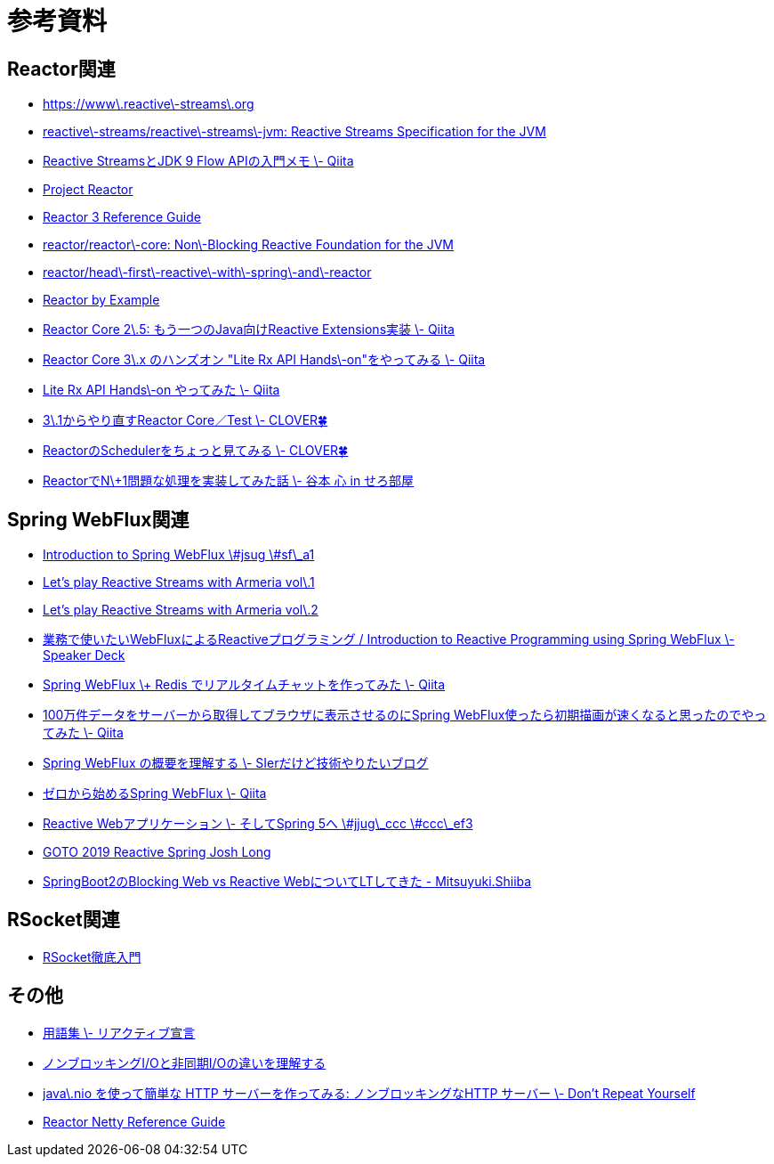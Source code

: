 = 参考資料

== Reactor関連
* link:https://www.reactive-streams.org/[https://www\.reactive\-streams\.org]
* link:https://github.com/reactive-streams/reactive-streams-jvm[reactive\-streams/reactive\-streams\-jvm: Reactive Streams Specification for the JVM]
* link:https://qiita.com/rubytomato@github/items/40c2aeabf762cc9465ad[Reactive StreamsとJDK 9 Flow APIの入門メモ \- Qiita]
* link:https://projectreactor.io/[Project Reactor]
* link:https://projectreactor.io/docs/core/release/reference/[Reactor 3 Reference Guide]
* link:https://github.com/reactor/reactor-core[reactor/reactor\-core: Non\-Blocking Reactive Foundation for the JVM]
* link:https://github.com/reactor/head-first-reactive-with-spring-and-reactor[reactor/head\-first\-reactive\-with\-spring\-and\-reactor]
* link:https://www.infoq.com/articles/reactor-by-example/[Reactor by Example]
* link:https://qiita.com/sugibuchi/items/e933ae4b5ec512054de2[Reactor Core 2\.5: もう一つのJava向けReactive Extensions実装 \- Qiita]
* link:https://qiita.com/toastkidjp/items/6edad417753eff51ce0a[Reactor Core 3\.x のハンズオン "Lite Rx API Hands\-on"をやってみる \- Qiita]
* link:https://qiita.com/d-yosh/items/d78b72dc48b560889110[Lite Rx API Hands\-on やってみた \- Qiita]
* link:https://kazuhira-r.hatenablog.com/entry/20180103/1514986183[3\.1からやり直すReactor Core／Test \- CLOVER🍀]
* link:https://kazuhira-r.hatenablog.com/entry/20180107/1515327957[ReactorのSchedulerをちょっと見てみる \- CLOVER🍀]
* link:https://cero-t.hatenadiary.jp/entry/20171215/1513290305[ReactorでN\+1問題な処理を実装してみた話 \- 谷本 心 in せろ部屋]

== Spring WebFlux関連
* link:https://www.slideshare.net/makingx/introduction-to-spring-webflux-jsug-sfa1[Introduction to Spring WebFlux \#jsug \#sf\_a1]
* link:https://engineering.linecorp.com/ja/blog/reactive-streams-with-armeria-1/[Let’s play Reactive Streams with Armeria vol\.1]
* link:https://engineering.linecorp.com/ja/blog/reactive-streams-with-armeria-2/[Let’s play Reactive Streams with Armeria vol\.2]
* link:https://speakerdeck.com/shintanimoto/introduction-to-reactive-programming-using-spring-webflux[業務で使いたいWebFluxによるReactiveプログラミング / Introduction to Reactive Programming using Spring WebFlux \- Speaker Deck]
* link:https://qiita.com/d-yosh/items/87f4141be284a08f09bb[Spring WebFlux \+ Redis でリアルタイムチャットを作ってみた \- Qiita]
* link:https://qiita.com/ota-meshi/items/2c01b118d9d1890cc97b[100万件データをサーバーから取得してブラウザに表示させるのにSpring WebFlux使ったら初期描画が速くなると思ったのでやってみた \- Qiita]
* link:https://www.kimullaa.com/entry/2018/04/25/214708[Spring WebFlux の概要を理解する \- SIerだけど技術やりたいブログ]
* link:https://qiita.com/yut_arrows/items/5c56c81b89b1e8ae4bf4[ゼロから始めるSpring WebFlux \- Qiita]
* link:https://www.slideshare.net/makingx/reactive-web-spring-5-jjugccc-cccef3[Reactive Webアプリケーション \- そしてSpring 5へ \#jjug\_ccc \#ccc\_ef3]
* link:https://www.youtube.com/watch?v=1F10gr2pbvQ[GOTO 2019 Reactive Spring Josh Long]
* link:https://bufferings.hatenablog.com/entry/2018/03/27/233152[SpringBoot2のBlocking Web vs Reactive WebについてLTしてきた - Mitsuyuki.Shiiba]

== RSocket関連
* link:https://docs.google.com/presentation/d/1ygSM85-RQ3NZjCg6RaZ52mGzxbWiItVwzlCpr1vaWBw/edit?usp=sharing[RSocket徹底入門]

== その他
* link:https://www.reactivemanifesto.org/ja/glossary[用語集 \- リアクティブ宣言]
* link:https://blog.takanabe.tokyo/2015/03/%E3%83%8E%E3%83%B3%E3%83%96%E3%83%AD%E3%83%83%E3%82%AD%E3%83%B3%E3%82%B0i/o%E3%81%A8%E9%9D%9E%E5%90%8C%E6%9C%9Fi/o%E3%81%AE%E9%81%95%E3%81%84%E3%82%92%E7%90%86%E8%A7%A3%E3%81%99%E3%82%8B/[ノンブロッキングI/Oと非同期I/Oの違いを理解する]
* link:https://yuk1tyd.hatenablog.com/entry/2018/03/10/145159[java\.nio を使って簡単な HTTP サーバーを作ってみる: ノンブロッキングなHTTP サーバー \- Don't Repeat Yourself]
* link:https://projectreactor.io/docs/netty/snapshot/reference/index.html[Reactor Netty Reference Guide]
